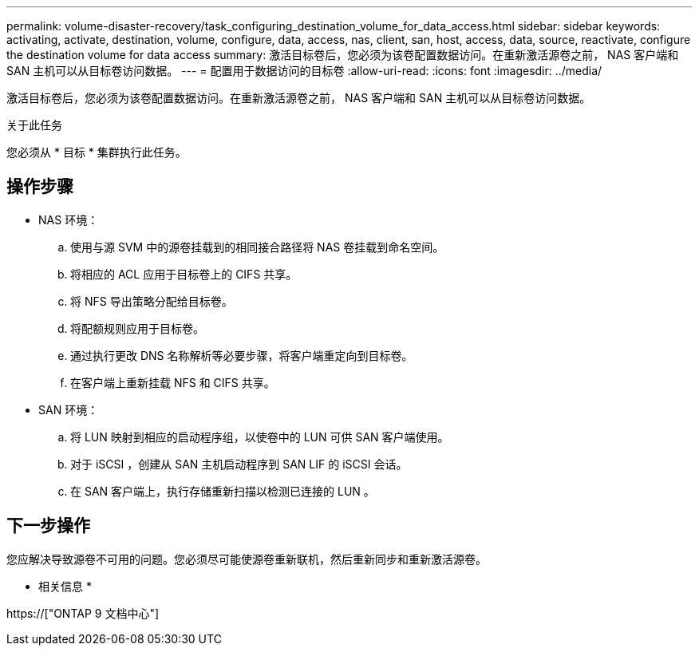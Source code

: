 ---
permalink: volume-disaster-recovery/task_configuring_destination_volume_for_data_access.html 
sidebar: sidebar 
keywords: activating, activate, destination, volume, configure, data, access, nas, client, san, host, access, data, source, reactivate, configure the destination volume for data access 
summary: 激活目标卷后，您必须为该卷配置数据访问。在重新激活源卷之前， NAS 客户端和 SAN 主机可以从目标卷访问数据。 
---
= 配置用于数据访问的目标卷
:allow-uri-read: 
:icons: font
:imagesdir: ../media/


[role="lead"]
激活目标卷后，您必须为该卷配置数据访问。在重新激活源卷之前， NAS 客户端和 SAN 主机可以从目标卷访问数据。

.关于此任务
您必须从 * 目标 * 集群执行此任务。



== 操作步骤

* NAS 环境：
+
.. 使用与源 SVM 中的源卷挂载到的相同接合路径将 NAS 卷挂载到命名空间。
.. 将相应的 ACL 应用于目标卷上的 CIFS 共享。
.. 将 NFS 导出策略分配给目标卷。
.. 将配额规则应用于目标卷。
.. 通过执行更改 DNS 名称解析等必要步骤，将客户端重定向到目标卷。
.. 在客户端上重新挂载 NFS 和 CIFS 共享。


* SAN 环境：
+
.. 将 LUN 映射到相应的启动程序组，以使卷中的 LUN 可供 SAN 客户端使用。
.. 对于 iSCSI ，创建从 SAN 主机启动程序到 SAN LIF 的 iSCSI 会话。
.. 在 SAN 客户端上，执行存储重新扫描以检测已连接的 LUN 。






== 下一步操作

您应解决导致源卷不可用的问题。您必须尽可能使源卷重新联机，然后重新同步和重新激活源卷。

* 相关信息 *

https://["ONTAP 9 文档中心"]
